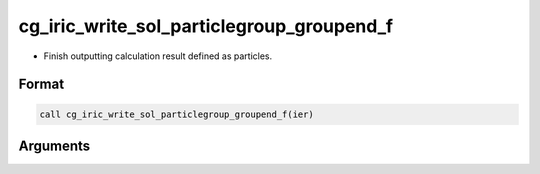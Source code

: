 cg_iric_write_sol_particlegroup_groupend_f
============================================

-  Finish outputting calculation result defined as particles.

Format
-------
.. code-block:: fortran

   call cg_iric_write_sol_particlegroup_groupend_f(ier)

Arguments
---------

.. csv-table:: Arguments of cg_iric_write_sol_particlegroup_groupend_f
  :file: cg_iric_write_sol_particlegroup_groupend_f_args.csv
  :header-rows: 1
